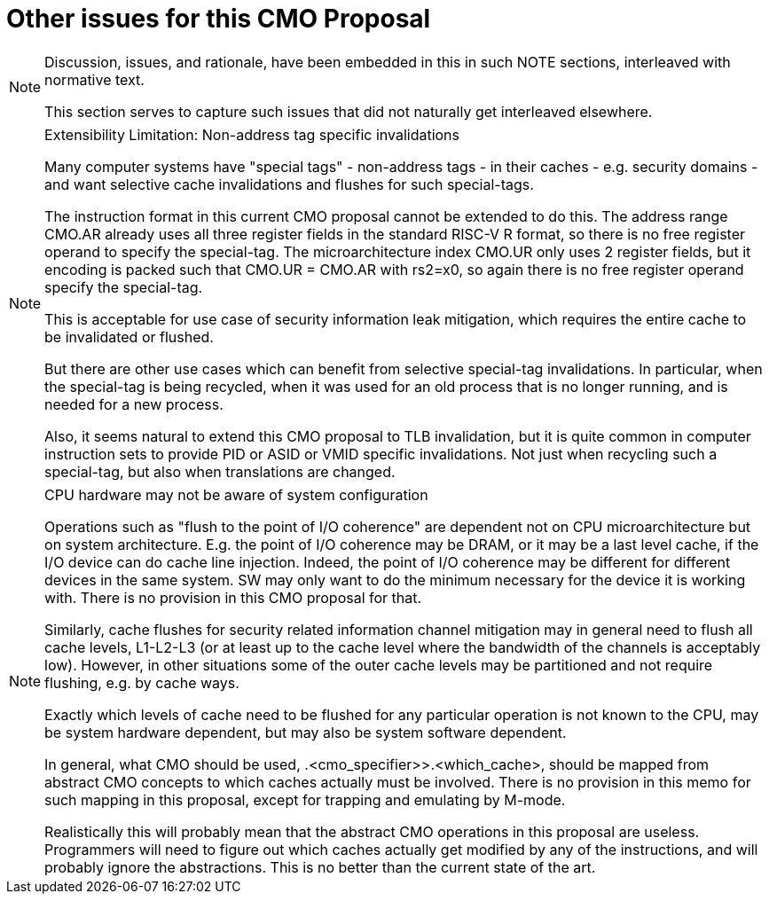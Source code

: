 
# Other issues for this CMO Proposal

[NOTE]
====
Discussion, issues, and rationale, have been embedded in this in such NOTE sections,  interleaved with normative text.

This section  serves to capture such issues that  did not naturally get interleaved elsewhere.
====

[NOTE]
.Extensibility Limitation: Non-address tag specific invalidations
====
Many computer systems have "special tags" - non-address tags - in their caches - e.g. security domains - and want  selective cache invalidations and flushes  for such  special-tags.

The instruction format in this current CMO proposal cannot be extended to do this. The address range CMO.AR already uses all three register fields in the standard RISC-V R format, so there is no free register operand to specify the special-tag.  The microarchitecture index CMO.UR only uses 2 register fields, but it encoding is packed such that CMO.UR = CMO.AR with rs2=x0, so again there is no free register operand specify the special-tag.

This is acceptable for use case of security information leak mitigation, which requires the entire cache to be invalidated or flushed.

But there are other use cases which can benefit from selective special-tag invalidations. In particular, when the special-tag is being recycled, when it was used for an old process that is no longer running, and is needed for a new process.

Also, it seems natural to extend this CMO  proposal to TLB invalidation,  but it is quite common in computer instruction sets to provide  PID or ASID or VMID   specific invalidations. Not just when recycling such a special-tag, but also when translations are changed.
====

[NOTE]
.CPU hardware may not be aware of system configuration
====
Operations such as "flush to the point of I/O coherence"
are  dependent not on CPU microarchitecture but on system architecture.
E.g.  the point of I/O coherence may be DRAM, or it may be a last level cache, if the I/O device can do cache line injection.
Indeed,  the point of I/O coherence  may be different for different devices in the same system.
SW may only want to do the minimum necessary for the device it is working with.
There is no provision in this CMO proposal for that.

Similarly, cache flushes for  security related information channel mitigation
may  in general need to flush all cache levels, L1-L2-L3
(or  at least up to the cache level where the bandwidth of the channels is acceptably low).
However, in  other situations some of the outer cache levels may be  partitioned and not require flushing, e.g. by cache ways.

Exactly which levels of cache need to be flushed  for any particular operation is not known to the CPU, may be system  hardware dependent, but may also be system software dependent.

In general, what CMO should be used, .<cmo_specifier>>.<which_cache>,  should be mapped from abstract CMO concepts to which caches actually must be involved.
There is no provision in this memo for such mapping in this proposal, except for trapping and emulating by M-mode.

Realistically this will probably mean that the abstract CMO operations in this proposal are useless.  Programmers will need to figure out which caches actually get modified by any of the instructions, and will probably ignore the abstractions.
This is no better than the current state of the art.
====
